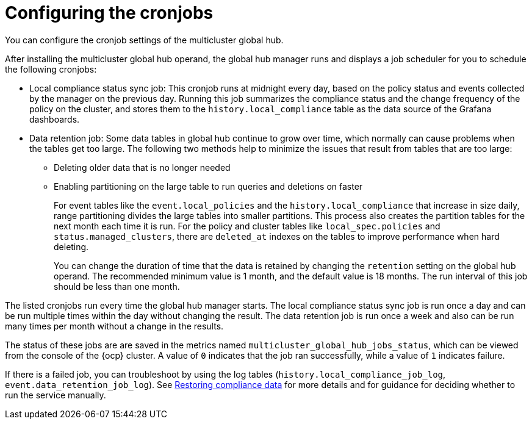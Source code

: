 [#global-hub-configuring-cronjobs]
= Configuring the cronjobs

You can configure the cronjob settings of the multicluster global hub. 

After installing the multicluster global hub operand, the global hub manager runs and displays a job scheduler for you to schedule the following cronjobs:

* Local compliance status sync job: This cronjob runs at midnight every day, based on the policy status and events collected by the manager on the previous day. Running this job summarizes the compliance status and the change frequency of the policy on the cluster, and stores them to the `history.local_compliance` table as the data source of the Grafana dashboards. 

* Data retention job: Some data tables in global hub continue to grow over time, which normally can cause problems when the tables get too large. The following two methods help to minimize the issues that result from tables that are too large:

** Deleting older data that is no longer needed

** Enabling partitioning on the large table to run queries and deletions on faster
+
For event tables like the `event.local_policies` and the `history.local_compliance` that increase in size daily, range partitioning divides the large tables into smaller partitions. This process also creates the partition tables for the next month each time it is run. For the policy and cluster tables like `local_spec.policies` and `status.managed_clusters`, there are `deleted_at` indexes on the tables to improve performance when hard deleting.
+
You can change the duration of time that the data is retained by changing the `retention` setting on the global hub operand. The recommended minimum value is 1 month, and the default value is 18 months. The run interval of this job should be less than one month.

The listed cronjobs run every time the global hub manager starts. The local compliance status sync job is run once a day and can be run multiple times within the day without changing the result. The data retention job is run once a week and also can be run many times per month without a change in the results. 

The status of these jobs are are saved in the metrics named `multicluster_global_hub_jobs_status`, which can be viewed from the console of the {ocp} cluster. A value of `0` indicates that the job ran successfully, while a value of `1` indicates failure. 

If there is a failed job, you can troubleshoot by using the log tables (`history.local_compliance_job_log`, `event.data_retention_job_log`). See link:../troubleshooting/global_hub_trouble_cronjob_compliance_data_restore.adoc#gh-cronjob-compliance-data-restore[Restoring compliance data] for more details and for guidance for deciding whether to run the service manually.
